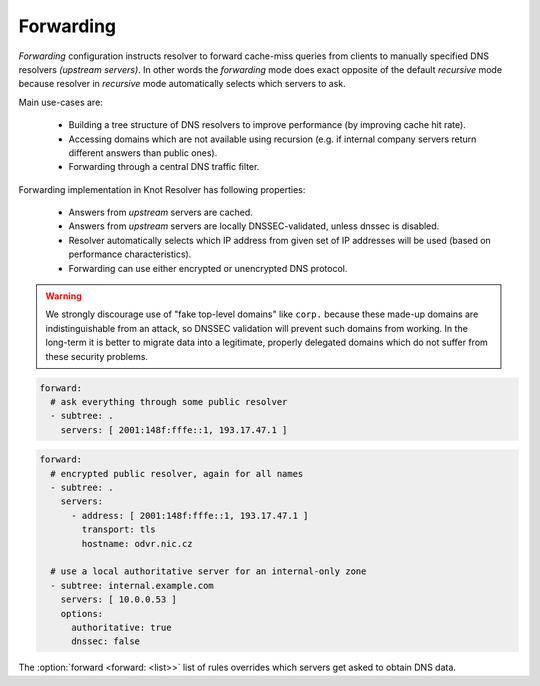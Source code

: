.. SPDX-License-Identifier: GPL-3.0-or-later

.. _config-forward:

Forwarding
==========

*Forwarding* configuration instructs resolver to forward cache-miss queries from clients to manually specified DNS resolvers *(upstream servers)*.
In other words the *forwarding* mode does exact opposite of the default *recursive* mode because resolver in *recursive* mode automatically selects which servers to ask.

Main use-cases are:

  * Building a tree structure of DNS resolvers to improve performance (by improving cache hit rate).
  * Accessing domains which are not available using recursion (e.g. if internal company servers return different answers than public ones).
  * Forwarding through a central DNS traffic filter.

Forwarding implementation in Knot Resolver has following properties:

  * Answers from *upstream* servers are cached.
  * Answers from *upstream* servers are locally DNSSEC-validated, unless dnssec is disabled.
  * Resolver automatically selects which IP address from given set of IP addresses will be used (based on performance characteristics).
  * Forwarding can use either encrypted or unencrypted DNS protocol.

.. warning::

        We strongly discourage use of "fake top-level domains" like ``corp.`` because these made-up domains are indistinguishable from an attack, so DNSSEC validation will prevent such domains from working.
        In the long-term it is better to migrate data into a legitimate, properly delegated domains which do not suffer from these security problems.

.. code-block:: yaml

  forward:
    # ask everything through some public resolver
    - subtree: .
      servers: [ 2001:148f:fffe::1, 193.17.47.1 ]

.. code-block:: yaml

  forward:
    # encrypted public resolver, again for all names
    - subtree: .
      servers:
        - address: [ 2001:148f:fffe::1, 193.17.47.1 ]
          transport: tls
          hostname: odvr.nic.cz

    # use a local authoritative server for an internal-only zone
    - subtree: internal.example.com
      servers: [ 10.0.0.53 ]
      options:
        authoritative: true
        dnssec: false

The :option:`forward <forward: <list>>` list of rules overrides which servers get asked to obtain DNS data.

.. option:: forward: <list>

   .. option:: subtree: <subtree name>

      Subtree to forward.

   .. option:: servers: <list of addresses>|<list of servers>

      Optionaly you can set port after address by ``@`` separator (``193.17.47.1@5353``).

      .. option:: address: <address>|<list of addresses>

         IP address(es) of a forward server.

      .. option:: transport: tls

         Optional, transport protocol for a forward server.

      .. option:: hostname: <hostname>

         Hostname of the Forward server.

      .. option:: ca-file: <path>

         Optional, path to CA certificate file.

   .. option:: options:

      .. option:: authoritative: true|false

         :default: false

         The forwarding target is an authoritative server.

      .. option:: dnssec: true|false

         :default: true

         Enable/disable DNSSEC for a subtree.
